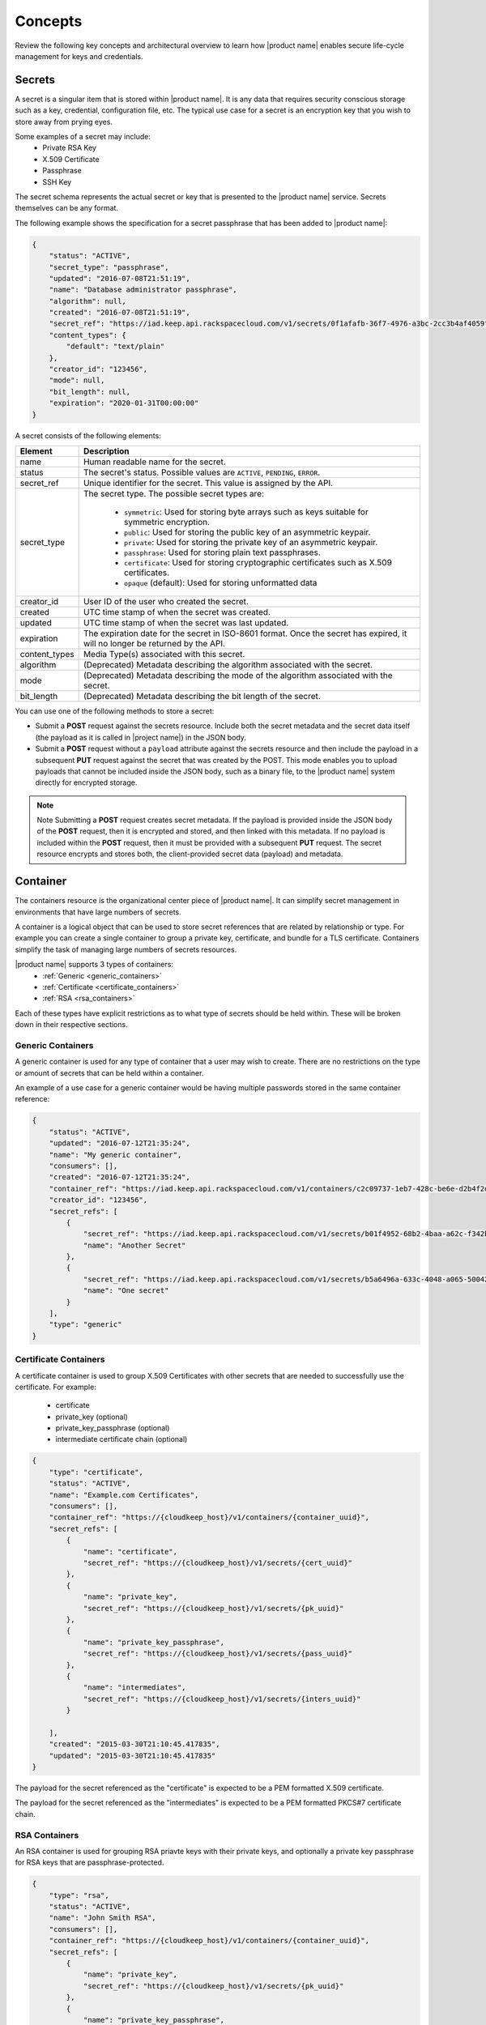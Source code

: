 .. _concepts:

Concepts
----------

Review the following key concepts and architectural overview to learn how |product name|
enables secure life-cycle management for keys and credentials.


.. _secrets-concept:

Secrets
~~~~~~~~~~~~~~~~~~

A secret is a singular item that is stored within |product name|. It is
any data that requires security conscious storage such as a key,
credential, configuration file, etc.  The typical use case for a secret
is an encryption key that you wish to store away from prying eyes.

Some examples of a secret may include:
  * Private RSA Key
  * X.509 Certificate
  * Passphrase
  * SSH Key

The secret schema represents the actual secret or key that is presented
to the |product name| service.  Secrets themselves can be any format.

The following example shows the specification for a secret passphrase that
has been added to |product name|:

.. code::

    {
        "status": "ACTIVE",
        "secret_type": "passphrase",
        "updated": "2016-07-08T21:51:19",
        "name": "Database administrator passphrase",
        "algorithm": null,
        "created": "2016-07-08T21:51:19",
        "secret_ref": "https://iad.keep.api.rackspacecloud.com/v1/secrets/0f1afafb-36f7-4976-a3bc-2cc3b4af4059",
        "content_types": {
            "default": "text/plain"
        },
        "creator_id": "123456",
        "mode": null,
        "bit_length": null,
        "expiration": "2020-01-31T00:00:00"
    }

A secret consists of the following elements:

+---------------+---------------------------------------------------------------+
| Element       | Description                                                   |
+===============+===============================================================+
| name          | Human readable name for the secret.                           |
+---------------+---------------------------------------------------------------+
| status        | The secret's status.  Possible values are ``ACTIVE``,         |
|               | ``PENDING``, ``ERROR``.                                       |
+---------------+---------------------------------------------------------------+
| secret\_ref   | Unique identifier for the secret. This value is assigned by   |
|               | the API.                                                      |
+---------------+---------------------------------------------------------------+
| secret\_type  | The secret type. The possible secret types are:               |
|               |                                                               |
|               |     - ``symmetric``: Used for storing byte arrays such as     |
|               |       keys suitable for symmetric encryption.                 |
|               |     - ``public``: Used for storing the public key of an       |
|               |       asymmetric keypair.                                     |
|               |     - ``private``: Used for storing the private key of an     |
|               |       asymmetric keypair.                                     |
|               |     - ``passphrase``: Used for storing plain text             |
|               |       passphrases.                                            |
|               |     - ``certificate``: Used for storing cryptographic         |
|               |       certificates such as X.509 certificates.                |
|               |     - ``opaque`` (default): Used for storing unformatted data |
|               |                                                               |
+---------------+---------------------------------------------------------------+
| creator_id    | User ID of the user who created the secret.                   |
+---------------+---------------------------------------------------------------+
| created       | UTC time stamp of when the secret was created.                |
+---------------+---------------------------------------------------------------+
| updated       | UTC time stamp of when the secret was last updated.           |
+---------------+---------------------------------------------------------------+
| expiration    | The expiration date for the secret in ISO-8601 format. Once   |
|               | the secret has expired, it will no longer be returned by the  |
|               | API.                                                          |
+---------------+---------------------------------------------------------------+
| content_types | Media Type(s) associated with this secret.                    |
+---------------+---------------------------------------------------------------+
| algorithm     | (Deprecated) Metadata describing the algorithm associated     |
|               | with the secret.                                              |
+---------------+---------------------------------------------------------------+
| mode          | (Deprecated) Metadata describing the mode of the algorithm    |
|               | associated with the secret.                                   |
+---------------+---------------------------------------------------------------+
| bit_length    | (Deprecated) Metadata describing the bit length of the secret.|
+---------------+---------------------------------------------------------------+


You can use one of the following methods to store a secret:

-  Submit a **POST** request against the secrets resource. Include both
   the secret metadata and the secret data itself (the payload as it is called
   in |project name|) in the JSON body.

-  Submit a **POST** request without a ``payload`` attribute against the
   secrets resource and then include the payload in a subsequent **PUT**
   request against the secret that was created by the POST. This mode enables
   you to upload payloads that cannot be included inside the JSON body, such
   as a binary file, to the |product name| system directly for encrypted storage.

..  note::
        Note
        Submitting a **POST** request creates secret metadata. If the payload is
        provided inside the JSON body of the  **POST** request, then it is
        encrypted and stored, and then linked with this metadata. If no payload
        is included within the **POST** request, then it must be provided with
        a subsequent **PUT** request.  The secret resource encrypts and stores
        both, the client-provided secret data (payload) and metadata.


.. _containers-concept:

Container
~~~~~~~~~~~~~~~~~~

The containers resource is the organizational center piece of |product name|.
It can simplify secret management in environments that have large numbers of
secrets.

A container is a logical object that can be used to store secret references that are related by relationship or type.
For example you can create a single container to group a private key, certificate, and bundle for
a TLS certificate. Containers simplify the task of managing large numbers of secrets resources.

|product name| supports 3 types of containers:
  * :ref:`Generic <generic_containers>`
  * :ref:`Certificate <certificate_containers>`
  * :ref:`RSA <rsa_containers>`

Each of these types have explicit restrictions as to what type of secrets should be
held within. These will be broken down in their respective sections.


.. _generic_containers:

Generic Containers
^^^^^^^^^^^^^^^^^^^^^

A generic container is used for any type of container that a user may wish to create.
There are no restrictions on the type or amount of secrets that can be held within a container.

An example of a use case for a generic container would be having multiple passwords stored
in the same container reference:

.. code-block:: json

    {
        "status": "ACTIVE",
        "updated": "2016-07-12T21:35:24",
        "name": "My generic container",
        "consumers": [],
        "created": "2016-07-12T21:35:24",
        "container_ref": "https://iad.keep.api.rackspacecloud.com/v1/containers/c2c09737-1eb7-428c-be6e-d2b4f2ded016",
        "creator_id": "123456",
        "secret_refs": [
            {
                "secret_ref": "https://iad.keep.api.rackspacecloud.com/v1/secrets/b01f4952-68b2-4baa-a62c-f342b55a044f",
                "name": "Another Secret"
            },
            {
                "secret_ref": "https://iad.keep.api.rackspacecloud.com/v1/secrets/b5a6496a-633c-4048-a065-50042787835b",
                "name": "One secret"
            }
        ],
        "type": "generic"
    }

.. _certificate_containers:

Certificate Containers
^^^^^^^^^^^^^^^^^^^^^^^^^^^^

A certificate container is used to group X.509 Certificates with other secrets
that are needed to successfully use the certificate.  For example:

  * certificate
  * private_key (optional)
  * private_key_passphrase (optional)
  * intermediate certificate chain (optional)

.. code-block:: json

    {
        "type": "certificate",
        "status": "ACTIVE",
        "name": "Example.com Certificates",
        "consumers": [],
        "container_ref": "https://{cloudkeep_host}/v1/containers/{container_uuid}",
        "secret_refs": [
            {
                "name": "certificate",
                "secret_ref": "https://{cloudkeep_host}/v1/secrets/{cert_uuid}"
            },
            {
                "name": "private_key",
                "secret_ref": "https://{cloudkeep_host}/v1/secrets/{pk_uuid}"
            },
            {
                "name": "private_key_passphrase",
                "secret_ref": "https://{cloudkeep_host}/v1/secrets/{pass_uuid}"
            },
            {
                "name": "intermediates",
                "secret_ref": "https://{cloudkeep_host}/v1/secrets/{inters_uuid}"
            }

        ],
        "created": "2015-03-30T21:10:45.417835",
        "updated": "2015-03-30T21:10:45.417835"
    }

The payload for the secret referenced as the "certificate" is expected to be a
PEM formatted X.509 certificate.

The payload for the secret referenced as the "intermediates" is expected to be a
PEM formatted PKCS#7 certificate chain.


.. _rsa_containers:

RSA Containers
^^^^^^^^^^^^^^^^^^

An RSA container is used for grouping RSA priavte keys with their private keys,
and optionally a private key passphrase for RSA keys that are passphrase-protected.

.. code-block:: json

    {
        "type": "rsa",
        "status": "ACTIVE",
        "name": "John Smith RSA",
        "consumers": [],
        "container_ref": "https://{cloudkeep_host}/v1/containers/{container_uuid}",
        "secret_refs": [
            {
                "name": "private_key",
                "secret_ref": "https://{cloudkeep_host}/v1/secrets/{pk_uuid}"
            },
            {
                "name": "private_key_passphrase",
                "secret_ref": "https://{cloudkeep_host}/v1/secrets/{pass_uuid}"
            },
            {
                "name": "public_key",
                "secret_ref": "https://{cloudkeep_host}/v1/secrets/{pubkey_uuid}"
            }

        ],
        "created": "2015-03-30T21:10:45.417835",
        "updated": "2015-03-30T21:10:45.417835"
    }


.. _quotas-concept:

Quotas
~~~~~~~~~~~~~~~~~~

All users authenticated with |product name| can read the effective quota values
that apply to their project. |product name| identifies the project for a user based on 
the project scope data included in the authentication token. 

Service administrators can read, set, and delete quota configurations for each
project known to |product name|.  These operations are available to an authenticated user
that has the service administrator role. This role is defined in the |product name| policy.json configuration file.

The name for a service administrator role is "keep:service-admin".

Quotas can be enforced for the following |product name| resources: secrets, containers,
and consumers.  The following table describes the possible values for the quota attribute. 

.. csv-table:: 
   :header: "Value", "Description"
   :widths: 15, 40

   "-1", "Indicates that the project has no limits on the number of resources you can 
   create."
   "0", "Indicates that a resource has been disabled?"
   "Any positive integer", "Defines the maximum number of resources allowed for a project"
   "Not specified or None", "If no value is specified for ``quota``, |product name| uses 
   the default quota setting, and the quota value is set to ``None``."

  
.. _default_project_quotas:

Default Quotas
^^^^^^^^^^^^^^^^^

When no project quotas have been set for a project, the default
project quotas are enforced for that project.  Default quotas are specified
in the |product name| configuration file (barbican.conf).  The defaults provided
in the standard configuration file are as follows.

.. code-block:: none

    # default number of secrets allowed per project
    quota_secrets = -1

    # default number of containers allowed per project
    quota_containers = -1

    # default number of consumers allowed per project
    quota_consumers = -1


The default quotas are returned via a **GET** on the **quotas** resource when no
explicit project quotas have been set for the current project.



.. _consumer_concept:


Consumer
~~~~~~~~~~~~~~~~~~

A consumer provides a method to register as an interested party for a container.
You can get a list of consumers for a container by submitting a 
:ref:`retrieve consumers <get-containers-consumers>` API request 

To prevent unexpected service problems, ensure that you notify all 
consumers before you delete a container. 
